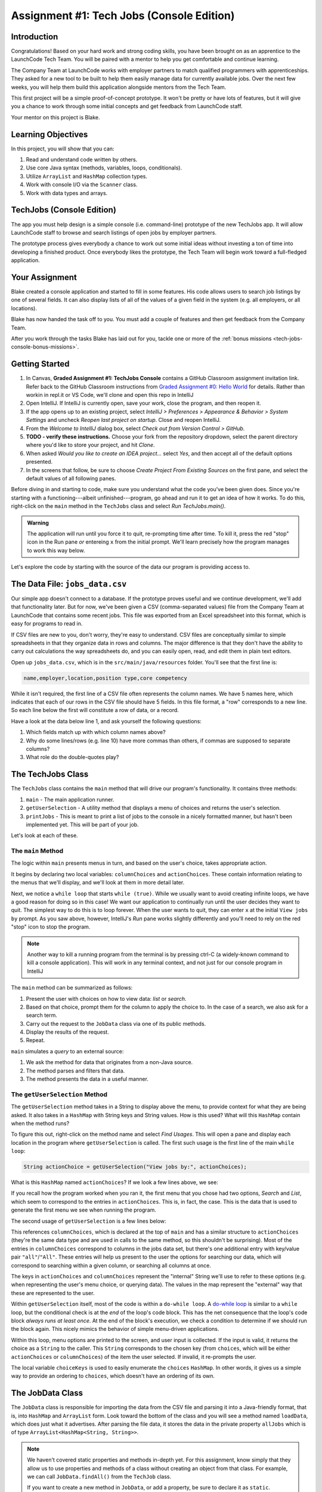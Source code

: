 .. _tech-jobs-console:

Assignment #1: Tech Jobs (Console Edition)
===========================================

Introduction
------------

Congratulations! Based on your hard work and strong coding skills, you have
been brought on as an apprentice to the LaunchCode Tech Team. You will be
paired with a mentor to help you get comfortable and continue learning.

The Company Team at LaunchCode works with employer partners to match qualified
programmers with apprenticeships. They asked for a new tool to be built to
help them easily manage data for currently available jobs. Over the next few
weeks, you will help them build this application alongside mentors from the
Tech Team.

This first project will be a simple proof-of-concept prototype. It won't be
pretty or have lots of features, but it will give you a chance to work through
some initial concepts and get feedback from LaunchCode staff.

Your mentor on this project is Blake.

.. figure:: figures/LC-mentor.png
   :scale: 50%
   :alt: LaunchCode mentor image.

Learning Objectives
--------------------

In this project, you will show that you can:

#. Read and understand code written by others.
#. Use core Java syntax (methods, variables, loops, conditionals).
#. Utilize ``ArrayList`` and ``HashMap`` collection types.
#. Work with console I/O via the ``Scanner`` class.
#. Work with data types and arrays.

TechJobs (Console Edition)
---------------------------

The app you must help design is a simple console (i.e. command-line) prototype
of the new TechJobs app. It will allow LaunchCode staff to browse and search
listings of open jobs by employer partners.

The prototype process gives everybody a chance to work out some initial ideas
without investing a ton of time into developing a finished product. Once
everybody likes the prototype, the Tech Team will begin work toward a
full-fledged application.

Your Assignment
----------------

Blake created a console application and started to fill in some features. His
code allows users to search job listings by one of several fields. It can also
display lists of all of the values of a given field in the system (e.g. all
employers, or all locations).

Blake has now handed the task off to you. You must add a couple of features and
then get feedback from the Company Team.

After you work through the tasks Blake has laid out for you, tackle one
or more of the :ref:`bonus missions <tech-jobs-console-bonus-missions>`.

Getting Started
----------------

#. In Canvas, **Graded Assignment #1: TechJobs Console** contains a GitHub Classroom assignment invitation link. Refer back to the GitHub Classroom instructions from `Graded Assignment #0: Hello World <https://education.launchcode.org/js-independent-track/assignments/HelloWorld.html>`_ for details. Rather than workin in repl.it or VS Code, we'll clone and open this repo in IntelliJ
#. Open IntelliJ. If IntelliJ is currently open, save your work, close the
   program, and then reopen it.
#. If the app opens up to an existing project, select *IntelliJ > Preferences >
   Appearance & Behavior > System Settings* and uncheck *Reopen last project on
   startup*. Close and reopen IntelliJ.
#. From the *Welcome to IntelliJ* dialog box, select *Check out from Version
   Control > GitHub*.
#. **TODO - verify these instructions.** Choose your fork from the repository dropdown, select the parent directory
   where you'd like to store your project, and hit *Clone*.
#. When asked *Would you like to create an IDEA project…* select *Yes*, and
   then accept all of the default options presented.
#. In the screens that follow, be sure to choose *Create Project From Existing
   Sources* on the first pane, and select the default values of all following
   panes.

Before diving in and starting to code, make sure you understand what the code
you've been given does. Since you're starting with a functioning---albeit
unfinished---program, go ahead and run it to get an idea of how it works. To do
this, right-click on the ``main`` method in the ``TechJobs`` class and select
*Run TechJobs.main()*.

.. admonition:: Warning

   The application will run until you force it to quit, re-prompting time
   after time. To kill it, press the red "stop" icon in the Run pane *or* entereing ``x`` from the initial prompt. We'll learn precisely how the program manages to work this way below.

Let's explore the code by starting with the source of the data our program is
providing access to.

The Data File: ``jobs_data.csv``
---------------------------------

Our simple app doesn't connect to a database. If the prototype proves
useful and we continue development, we'll add that functionality later.
But for now, we've been given a CSV (comma-separated values) file from
the Company Team at LaunchCode that contains some recent jobs. This file
was exported from an Excel spreadsheet into this format, which is easy
for programs to read in.

If CSV files are new to you, don't worry, they're easy to understand.
CSV files are conceptually similar to simple spreadsheets in that they
organize data in rows and columns. The major difference is that they
don't have the ability to carry out calculations the way spreadsheets
do, and you can easily open, read, and edit them in plain text editors.

Open up ``jobs_data.csv``, which is in the ``src/main/java/resources`` folder. You'll see that the first line is:

.. sourcecode:: bash

   name,employer,location,position type,core competency

While it isn't required, the first line of a CSV file often represents
the column names. We have 5 names here, which indicates that each of our
rows in the CSV file should have 5 fields. In this file format, a "row"
corresponds to a new line. So each line below the first will constitute
a row of data, or a record.

Have a look at the data below line 1, and ask yourself the following
questions:

#. Which fields match up with which column names above?
#. Why do some lines/rows (e.g. line 10) have more commas than others, if
   commas are supposed to separate columns?
#. What role do the double-quotes play?

The TechJobs Class
-------------------

The ``TechJobs`` class contains the ``main`` method that will drive our
program's functionality. It contains three methods:

#. ``main`` - The main application runner.
#. ``getUserSelection`` - A utility method that displays a menu of choices and
   returns the user's selection.
#. ``printJobs`` - This is meant to print a list of jobs to the console in a
   nicely formatted manner, but hasn't been implemented yet. This will be part
   of your job.

Let's look at each of these.

The ``main`` Method
^^^^^^^^^^^^^^^^^^^^

The logic within ``main`` presents menus in turn, and based on the
user's choice, takes appropriate action.

It begins by declaring two local variables: ``columnChoices`` and
``actionChoices``. These contain information relating to the menus that
we'll display, and we'll look at them in more detail later.

Next, we notice a ``while loop`` that starts ``while (true)``. While we usually
want to avoid creating infinite loops, we have a good reason for doing so in
this case! We want our application to continually run until the user decides
they want to quit. The simplest way to do this is to loop forever. When the
user wants to quit, they can enter ``x`` at the initial ``View jobs by`` prompt. As you saw above, however,
IntelliJ's *Run* pane works slightly differently and you'll need to rely on the
red "stop" icon to stop the program.

.. admonition:: Note

   Another way to kill a running program from the terminal is by pressing ctrl-C (a widely-known command to kill a console application). This will work in any terminal context, and not just for our console program
   in IntelliJ

The ``main`` method can be summarized as follows:

#. Present the user with choices on how to view data: *list* or *search*.
#. Based on that choice, prompt them for the column to apply the choice to. In
   the case of a search, we also ask for a search term.
#. Carry out the request to the ``JobData`` class via one of its public
   methods.
#. Display the results of the request.
#. Repeat.

``main`` simulates a *query* to an external source:

#. We ask the method for data that originates from a non-Java source.
#. The method parses and filters that data.
#. The method presents the data in a useful manner.

The ``getUserSelection`` Method
^^^^^^^^^^^^^^^^^^^^^^^^^^^^^^^^

The ``getUserSelection`` method takes in a String to display above the
menu, to provide context for what they are being asked. It also takes in
a ``HashMap`` with String keys and String values. How is this used? What
will this ``HashMap`` contain when the method runs?

To figure this out, right-click on the method name and select *Find
Usages*. This will open a pane and display each location in the program
where ``getUserSelection`` is called. The first such usage is the first
line of the main ``while loop``:

.. sourcecode:: java

   String actionChoice = getUserSelection("View jobs by:", actionChoices);

What is this ``HashMap`` named ``actionChoices``? If we look a few lines
above, we see:

.. sourcecode:: java
   :lineno-start: 24

   // Top-level menu options
   HashMap<String, String> actionChoices = new HashMap<>();
   actionChoices.put("search", "Search");
   actionChoices.put("list", "List");

If you recall how the program worked when you ran it, the first menu
that you chose had two options, *Search* and *List*, which seem to
correspond to the entries in ``actionChoices``. This is, in fact, the
case. This is the data that is used to generate the first menu we see
when running the program.

The second usage of ``getUserSelection`` is a few lines below:

.. sourcecode:: java
   :lineno-start: 38

   String columnChoice = getUserSelection("List", columnChoices);

This references ``columnChoices``, which is declared at the top of
``main`` and has a similar structure to ``actionChoices`` (they're the
same data type and are used in calls to the same method, so this
shouldn't be surprising). Most of the entries in ``columnChoices``
correspond to columns in the jobs data set, but there's one additional
entry with key/value pair ``"all"``/``"All"``. These entries will help
us present to the user the options for searching our data, which will
correspond to searching within a given column, or searching all columns
at once.

The keys in ``actionChoices`` and ``columnChoices`` represent the
"internal" String we'll use to refer to these options (e.g. when representing
the user's menu choice, or querying data). The values in the map represent the
"external" way that these are represented to the user.

Within ``getUserSelection`` itself, most of the code is within a
``do-while loop``. A `do-while
loop <https://docs.oracle.com/javase/tutorial/java/nutsandbolts/while.html>`__
is similar to a ``while`` loop, but the conditional check is at the
*end* of the loop's code block. This has the net consequence that the
loop's code block *always runs at least once*. At the end of the block's
execution, we check a condition to determine if we should run the block
again. This nicely mimics the behavior of simple menu-driven
applications.

Within this loop, menu options are printed to the screen, and user input
is collected. If the input is valid, it returns the choice as a ``String``
to the caller. This ``String`` corresponds to the chosen key (from
``choices``, which will be either ``actionChoices`` or
``columnChoices``) of the item the user selected. If invalid, it
re-prompts the user.

The local variable ``choiceKeys`` is used to easily enumerate the
``choices`` ``HashMap``. In other words, it gives us a simple way to
provide an ordering to ``choices``, which doesn't have an ordering of
its own.

The JobData Class
------------------

The ``JobData`` class is responsible for importing the data from the CSV
file and parsing it into a Java-friendly format, that is, into
``HashMap`` and ``ArrayList`` form. Look toward the bottom of the class
and you will see a method named ``loadData``, which does just what it
advertises. After parsing the file data, it stores the data in the
private property ``allJobs`` which is of type
``ArrayList<HashMap<String, String>>``.

.. admonition:: Note

   We haven't covered static properties and methods in-depth yet. For this
   assignment, know simply that they allow us to use properties and methods
   of a class without creating an object from that class. For example, we
   can call ``JobData.findAll()`` from the ``TechJob`` class.

   If you want to create a new method in ``JobData``, or add a property, be
   sure to declare it as ``static``.

Let's look more closely at the data type of ``allJobs``. It purports to
be an ``ArrayList`` that stores ``HashMap`` objects which have
``String`` keys and ``String`` values. If we were to represent some of
this data visually, using ``[]`` for an ``ArrayList`` and ``{}`` with
key/value pairs, it would look like this:

.. sourcecode:: java
   :linenos:

   [
       {
           "name": "Junior Data Analyst",
           "employer": "Lockerdome",
           "location": "Saint Louis",
           "position type": "Data Scientist / Business Intelligence",
           "core competency": "Statistical Analysis"
       },
       {
           "name": "Junior Web Developer",
           "employer": "Cozy",
           "location": "Portland",
           "position type": "Web - Back End",
           "core competency": "Ruby"
       },
       ...
   ]

If you look at the ``loadData`` method you'll see a lot of unfamiliar code.
Blake wrote this essential piece of code for you, and while you won't have to
modify it, it will be useful to have an idea of how it works. Read
through the code until you feel like you can describe its functionality
at a basic level.

.. index:: overloading

There are three more methods in ``JobData``, each of which is public
(and ``static``, per our earlier note): ``findAll()``,
``findAll(String)``, and ``findByColumnAndValue(String, String)``. Note
that there are two methods named ``findAll``, but this is allowed in
Java via a feature called **overloading**. Overloading happens when
multiple methods have the same name, but they each have different input
parameters (also called argument lists). Read more about
`overloading <http://beginnersbook.com/2013/05/method-overloading/>`__.

Here are some questions to ask yourself while reading this code:

#. What is the data type of a "job" record?
#. Why does ``findAll(String)`` return something of type ``ArrayList<String>``
   while ``findByColumnAndValue(String, String)`` and ``findAll()`` return
   something of type ``ArrayList<HashMap<String, String>>``?
#. Why is ``loadData()`` called at the top of each of these four methods? Does
   this mean that we load the data from the CSV file each time one of them
   is called?

Your Tasks
-----------

Before outlining the tasks for you to complete, let's look at how to run the autograding script. 

Running the Autograding Script
^^^^^^^^^^^^^^^^^^^^^^^^^^^^^^

As with previous assignments, this project contains code to automatically test your code for correctness. However, we need to learn a new technique to run these tests. 

First, navigate to the test file, ``src/test/java/TechJobsTest``, in the *Project* pan:

.. figure:: figures/TechJobsTest-location.png
   :alt: The test file is at the location src/test/java/TechJobsTest

   The test file

To run the tests, click on the green "play" icon to the left of the class name and select *Run TechJobsTest*. 

.. figure:: figures/run-tests.png
   :alt: Selecting Run TechJobsTest runs all of the tests

   Running all of the tests at once

This will run *all* of the tests in the file. In doing so, IntelliJ opens the *Run* pane to display test results. At the left of this pane, we can expand the tests to see that all of have failed.

.. figure:: figures/initial-test-failures.png
   :alt: All of the tests initially fail

   All of the tests initially fail

.. admonition:: Note

   As with previous autograding scripts, these tests work by running sample data through your code and making sure the correct output results.

Note that each of the test names correspond to one of the tasks you will be asked to carry out below. Looking at the contents of ``TechJobsTest`` we see that each of these tests corresponds to a method within the class. There are a few helper methods, but below those we see four methods annotated with ``@Test``, corresponding to each of the four tests in the *Run* pane.

.. admonition:: Note

   In a future lesson, you'll learn how to write your own tests to automatically check your code.

We can run a *single* test by clicking on the green "play" icon to the left of a given method name.

.. figure:: figures/run-single-test.png
   :alt: The green play icon next to a test method allows us to run a single test

   Running a single test

Go ahead and run ``testPrintJobs`` test on its own. You'll see in the left-hand pane that the test has failed. The right-hand pane contains useful information about why the test fails. Clicking on the name of the test at left, we see a failure message:

.. figure:: figures/single-test-failure.png
   :alt: Clicking on the test name at left displays the reason for failure

   Test failure message

The key things to look for here are ``expected`` near the top, and ``but was:`` a little over halfway down. This message is telling us what the test *expected* the code to print out compared to what was *actually* printed out. If these two differ in even the *tiniest* way (for example, a single character difference) then the test will fail. 

This output can be hard to read, but IntelliJ provides us a cleaner way to view the difference. Clicking on the link ``<Click to see difference>`` opens up a new window that shows a side-by-side comparison.

.. figure:: figures/test-output-comparison.png
   :alt: The expected and actual output compared side-by-side

   IntelliJ highlights the difference in outputs

Viewing the result this way makes it obvious why the test failed: the ``printJobs`` method hasn't been implemented yet! This will be your first task to complete.

Here's the workflow you should use for completing a single task:

#. Write the code for the task, verifying manually that it works by running the ``TechJobs.main`` method.
#. When you think you've completed a task, run the individual test that corresponds to the task. 
#. If the test fails, review the test output and go back to your code to try to fix it.
#. Once the single test passes, run *all* of the tests to make sure you didn't break any tests that previously passed.
#. Repeat this process until all tests pass. 

Now we'll outline the tasks for your first apprenticeship assignment.

Implement ``printJobs``
^^^^^^^^^^^^^^^^^^^^^^^^

When trying out the program, and later when reading the code, you
hopefully noticed that there's some work to do in the ``printJobs``
method. As it stands, it currently just prints a message:
``"printJobs is not implemented yet"``.

Complete this method. It should print out jobs *in this precise format*:

.. sourcecode:: bash

   *****
   position type: Data Scientist / Business Intelligence
   name: Sr. IT Analyst (Data/BI)
   employer: Bull Moose Industries
   location: Saint Louis
   core competency: Statistical Analysis
   *****

   *****
   position type: Web - Back End
   name: Ruby specialist
   employer: LaunchCode
   location: Saint Louis
   core competency: Javascript
   *****

For the autograding script to correctly grade your code, you'll need to match this format *exactly*. In particular, note the number of asterisks surrounding each listing, and the blank line between listings.

If there are no results, it should print ``No Results``. Again, you should use this *exact* message.

.. admonition:: Tip

   To do this, you'll need to iterate over an ``ArrayList`` of jobs. Each
   job is itself a ``HashMap``. While you can get each of the items out of
   the ``HashMap`` using the known keys (``employer``, ``location``, etc.),
   think instead about creating a nested loop to loop over each
   ``HashMap``. If a new field is added to the job records, this approach
   will print out the new field without any updates to ``printJobs``.

Test this method before moving on to your next step:

#. Save your changes.
#. Select *Run* from the Run menu and choose to run the ``TechJobs`` class (or
   if you have recently run it, just select the green arrow in the top right
   corner of the screen).
#. Select "1" to list the jobs, and then "0" to list them all.
#. Make sure the printout matches the styling above.
#. Test that it prints a descriptive message if no jobs are found by selecting
   "0" to search and then "3" to search for a location. Then enter a location
   that is not in the data (e.g. "Cancun"). Your message should be displayed.

Create Method ``findByValue``
^^^^^^^^^^^^^^^^^^^^^^^^^^^^^^

At this stage, the application will allow users to search a *given
column* of the data for a given String. Your next task is to enable a
search that looks for the search term in *all* of the columns.

In the ``JobData`` class, find the method ``findByValue``. This method has been outlined
for you but contains none of the code needed to work (you should leave the ``loadData()`` call as the first line of the method, however). Here are a few observations:

#. The code that you write should not contain duplicate jobs. So, for
   example, if a listing has position type "Web - Front End" and name
   "Front end web dev" then searching for "web" should not include the
   listing twice.
#. As with ``printJobs``, you should write your code in a way that if a
   new column is added to the data, your code will automatically search
   the new column as well.
#. You should NOT write code that calls ``findByColumnAndValue`` once
   for each column. Rather, utilize loops and collection methods as you
   did above.
#. You *should*, on the other hand, read and understand
   ``findByColumnAndValue``, since your code will look similar in some
   ways.

You'll need to call ``findByValue`` from somewhere in ``main``. We'll
leave it up to you to find where. You might have noticed that when you
try to search all columns using the app, a message is printed, so that
is a good clue to help you find where to place this new method call.
Once you find where to call your new method, you can *Run* the program
again to test your code.

Make Search Methods Case-Insensitive
^^^^^^^^^^^^^^^^^^^^^^^^^^^^^^^^^^^^

You've completed your first two tasks!

Let's assume you demonstrated the updated application for the Company Team, and
they noticed a feature that could be improved. When searching for jobs with
the skill ``JavaScript`` some results were missing (e.g. the Watchtower
Security job on line 31 of the CSV file). The search methods turn out to be
case-sensitive, so they treat ``JavaScript`` and ``Javascript`` as different
strings.

The Company Team strongly requested that this needs to be fixed, and of course
you told them that you are up to the task.

Here are some questions to ask yourself as you get started:

#. Which methods are called when searching?
#. How is the user's search string compared against the values of fields of the
   job ``HashMap`` objects?
#. How can you make this comparison in a way that effectively ignores the case
   of the strings?
#. How can you do this *without* altering the capitalization of the items in
   ``allJobs`` so that the data gets printed out the same way that it appears
   in ``job_data.csv``?

You might find it useful to review the String methods listed in the
chapter on :ref:`Data Types <data-types>`.

When this task is completed, you're done!

Sanity Check
-------------

Before submitting, make sure that your application:

#. Prints each field of a job when using search functionality, and when
   listing all columns. If there are no search results, a descriptive
   message is displayed.
#. Allows the user to search for a string across all columns.
#. Returns case-insensitive results.

Solution Demo
--------------

Watch a demo of a working solution.

.. youtube::
   :video_id: Ai9ceGDWkac

How to Submit
--------------

To turn in your assignment and get credit, follow the
:ref:`submission instructions <how-to-submit-work>`.

.. _tech-jobs-console-bonus-missions:

Bonus Missions
--------------

If you want to take your learning a few steps further, here are some
additional problems you can try to solve. We're not providing you much
guidance here, but we have confidence that you can figure these problems
out!

#. **Sorting list results**: When a user asks for a list of employers,
   locations, position types, etc., it would be nice if results were
   sorted alphabetically. Make this happen.
#. **Returning a copy of allJobs**: Look at ``JobData.findAll()``.
   Notice that it's returning the ``allJobs`` property, which is a
   static property of the ``JobData`` class. In general, this is not a
   great thing to do, since the person calling our ``findAll`` method
   could then mess with the data that ``allJobs`` contains. Fix this by
   creating a copy of ``allJobs``. *Hint:* Look at the constructors in
   the Oracle ``ArrayList`` documentation.
